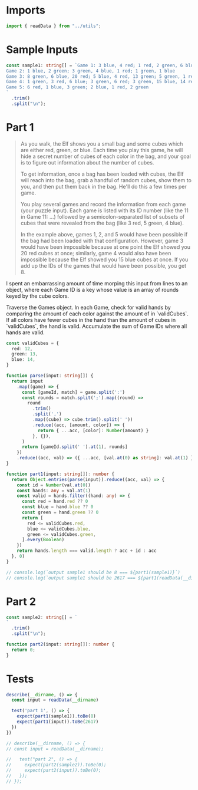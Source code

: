 #+PROPERTY: header-args :tangle solution.ts :comments both

* Imports
#+NAME: imports
#+BEGIN_SRC typescript
import { readData } from "../utils";
#+END_SRC

* Sample Inputs
#+NAME: sample1
#+BEGIN_SRC typescript
const sample1: string[] = `Game 1: 3 blue, 4 red; 1 red, 2 green, 6 blue; 2 green
Game 2: 1 blue, 2 green; 3 green, 4 blue, 1 red; 1 green, 1 blue
Game 3: 8 green, 6 blue, 20 red; 5 blue, 4 red, 13 green; 5 green, 1 red
Game 4: 1 green, 3 red, 6 blue; 3 green, 6 red; 3 green, 15 blue, 14 red
Game 5: 6 red, 1 blue, 3 green; 2 blue, 1 red, 2 green
`
  .trim()
  .split("\n");
#+END_SRC

* Part 1
#+BEGIN_QUOTE
As you walk, the Elf shows you a small bag and some cubes which are either red,
green, or blue. Each time you play this game, he will hide a secret number of
cubes of each color in the bag, and your goal is to figure out information about
the number of cubes.

To get information, once a bag has been loaded with cubes, the Elf will reach
into the bag, grab a handful of random cubes, show them to you, and then put
them back in the bag. He'll do this a few times per game.

You play several games and record the information from each game (your puzzle
input). Each game is listed with its ID number (like the 11 in Game 11: ...)
followed by a semicolon-separated list of subsets of cubes that were revealed
from the bag (like 3 red, 5 green, 4 blue).

In the example above, games 1, 2, and 5 would have been possible if the bag had
been loaded with that configuration. However, game 3 would have been impossible
because at one point the Elf showed you 20 red cubes at once; similarly, game 4
would also have been impossible because the Elf showed you 15 blue cubes at
once. If you add up the IDs of the games that would have been possible, you
get 8.
#+END_QUOTE

I spent an embarrassing amount of time morping this input from lines to an
object, where each Game ID is a key whose value is an array of rounds keyed by
the cube colors.

Traverse the Games object. In each Game, check for valid hands by comparing the
amount of each color against the amount of in `validCubes`. If all colors have
fewer cubes in the hand than the amount of cubes in `validCubes`, the hand is
valid. Accumulate the sum of Game IDs where all hands are valid.

#+NAME: part1
#+BEGIN_SRC typescript
const validCubes = {
  red: 12,
  green: 13,
  blue: 14,
}

function parse(input: string[]) {
  return input
    .map((game) => {
      const [gameId, match] = game.split(':')
      const rounds = match.split(';').map((round) =>
        round
          .trim()
          .split(',')
          .map((cube) => cube.trim().split(' '))
          .reduce((acc, [amount, color]) => {
            return { ...acc, [color]: Number(amount) }
          }, {}),
      )
      return [gameId.split(' ').at(1), rounds]
    })
    .reduce((acc, val) => ({ ...acc, [val.at(0) as string]: val.at(1) }), {})
}

function part1(input: string[]): number {
  return Object.entries(parse(input)).reduce((acc, val) => {
    const id = Number(val.at(0))
    const hands: any = val.at(1)
    const valid = hands.filter((hand: any) => {
      const red = hand.red ?? 0
      const blue = hand.blue ?? 0
      const green = hand.green ?? 0
      return [
        red <= validCubes.red,
        blue <= validCubes.blue,
        green <= validCubes.green,
      ].every(Boolean)
    })
    return hands.length === valid.length ? acc + id : acc
  }, 0)
}

// console.log(`output sample1 should be 8 === ${part1(sample1)}`)
// console.log(`output sample1 should be 2617 === ${part1(readData(__dirname))}`)
#+END_SRC

* Part 2
#+NAME: sample2
#+BEGIN_SRC typescript
const sample2: string[] = `
`
  .trim()
  .split("\n");
#+END_SRC

#+NAME: part2
#+BEGIN_SRC typescript
function part2(input: string[]): number {
  return 0;
}
#+END_SRC

* Tests
#+NAME: tests
#+BEGIN_SRC typescript
describe(__dirname, () => {
  const input = readData(__dirname)

  test('part 1', () => {
    expect(part1(sample1)).toBe(8)
    expect(part1(input)).toBe(2617)
  })
})

// describe(__dirname, () => {
// const input = readData(__dirname);

//   test("part 2", () => {
//     expect(part2(sample2)).toBe(0);
//     expect(part2(input)).toBe(0);
//   });
// });
#+END_SRC
